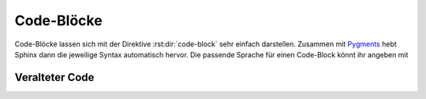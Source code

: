 Code-Blöcke
===========

Code-Blöcke lassen sich mit der Direktive :rst:dir:`code-block` sehr einfach
darstellen. Zusammen mit `Pygments <http://pygments.org/>`_ hebt Sphinx dann die
jeweilige Syntax automatisch hervor. Die passende Sprache für einen Code-Block
könnt ihr angeben mit

.. rst:directive:: .. code-block:: LANGUAGE

   Ihr könnt dies :abbr:`z.B. (zum Beispiel)` so verwenden:

   .. code-block:: rest

      .. code-block:: python

         import this

   .. rubric:: Optionen

   .. rst:directive:option:: linenos

      Für :rst:dir:`code-block` kann mit der ``linenos``-Option auch angegeben
      werden, dass der Code-Block mit Zeilennummern angezeigt werden soll:

      .. code-block:: rest

         .. code-block:: python
            :linenos:

            import this

      .. code-block:: python
         :linenos:

         import this

   .. rst:directive:option:: lineno-start

      Die erste Zeilennummer kann mit der ``lineno-start``-Option ausgewählt
      werden; ``linenos`` wird dann automatisch aktiviert:

      .. code-block:: rest

         .. code-block:: python
            :lineno-start: 10

            import antigravity

      .. code-block:: python
          :lineno-start: 10

          import antigravity

   .. rst:directive:option:: emphasize-lines

      ``emphasize-lines`` erlaubt euch, einzelne Zeilen hervorzuheben.

.. rst:directive:: .. literalinclude:: FILENAME

   erlaubt euch, externe Dateien einzubinden.

   .. rubric:: Optionen

   .. rst:directive:option:: emphasize-lines
   .. rst:directive:option:: linenos

      Hier ein Beispiel aus unserem :doc:`jupyter-tutorial:index`:

      .. code-block:: rest

          .. literalinclude:: main.py
             :emphasize-lines: 4, 9-12, 20-22
             :linenos:

      .. literalinclude:: main.py
         :emphasize-lines: 4, 9-12, 20-22
         :linenos:

   .. rst:directive:option:: diff

      Wenn ihr das Diff eures Codes anzeigen möchtet, könnt ihr die alte Datei
      mit der ``diff``-Option angeben, :abbr:`z.B. (zum Beispiel)`:

      .. code-block:: rest

         .. literalinclude:: main.py
            :diff: main.py.orig

      .. literalinclude:: main.py
         :diff: main.py.orig

.. _deprecated:

Veralteter Code
---------------

.. rst:directive:: .. deprecated:: version

   Beschreibt, wann die Funktion veraltet wurde. Es kann auch eine Erklärung
   angegeben werden, um :abbr:`z.B.` darüber zu informieren, was stattdessen
   verwendet werden sollte. Beispiel:

   .. code-block:: rest

      .. deprecated:: 4.1
         verwende stattdessen :func:`new_function`.

   .. deprecated:: 4.1
      verwende stattdessen :func:`new_function`.

.. rst:directive:option:: py:module:deprecated

   Markiert ein Python-Modul als veraltet; es wird dann an verschiedenen
   Stellen als solches gekennzeichnet.
